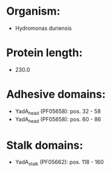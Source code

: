 * Organism:
- Hydromonas duriensis
* Protein length:
- 230.0
* Adhesive domains:
- YadA_head (PF05658): pos. 32 - 58
- YadA_head (PF05658): pos. 60 - 86
* Stalk domains:
- YadA_stalk (PF05662): pos. 118 - 160

